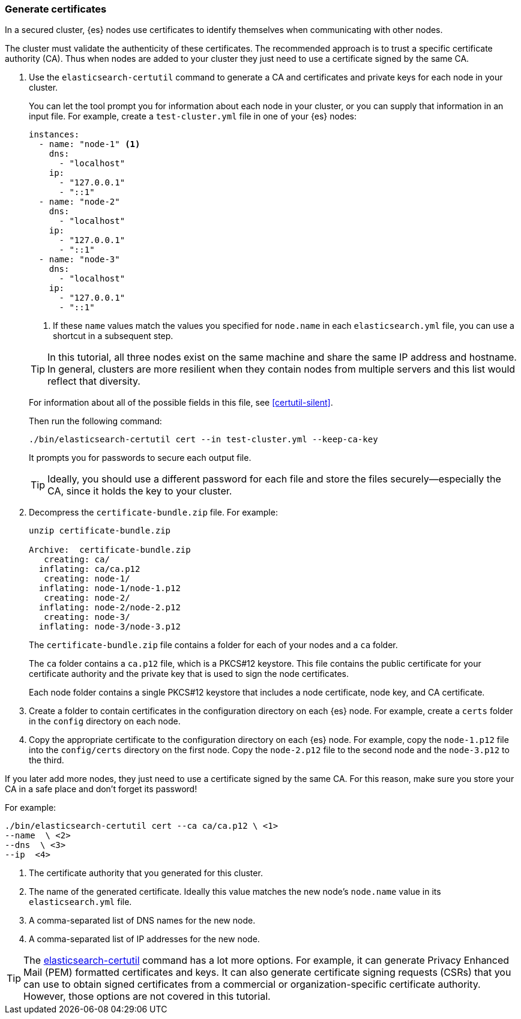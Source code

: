 [role="xpack"]
[[encrypting-communications-certificates]]
=== Generate certificates

In a secured cluster, {es} nodes use certificates to identify themselves when
communicating with other nodes. 

The cluster must validate the authenticity of these certificates. The 
recommended approach is to trust a specific certificate authority (CA). Thus 
when nodes are added to your cluster they just need to use a certificate signed 
by the same CA. 

. Use the `elasticsearch-certutil` command to generate a CA and certificates and
private keys for each node in your cluster. 
+
--
You can let the tool prompt you for information about each node in your cluster,
or you can supply that information in an input file. For example, create a
`test-cluster.yml` file in one of your {es} nodes:

[source,yaml]
----
instances:
  - name: "node-1" <1>
    dns: 
      - "localhost"
    ip:
      - "127.0.0.1"
      - "::1"
  - name: "node-2"
    dns:
      - "localhost"
    ip:
      - "127.0.0.1"
      - "::1"
  - name: "node-3"
    dns:
      - "localhost"
    ip:
      - "127.0.0.1"
      - "::1"
----
<1> If these `name` values match the values you specified for `node.name` in
each `elasticsearch.yml` file, you can use a shortcut in a subsequent step. 

TIP: In this tutorial, all three nodes exist on the same machine and share the
same IP address and hostname. In general, clusters are more resilient when they
contain nodes from multiple servers and this list would reflect that diversity.

For information about all of the possible fields in this file, see 
<<certutil-silent>>.

Then run the following command:

["source","sh",subs="attributes,callouts"]
----------------------------------------------------------------------
./bin/elasticsearch-certutil cert --in test-cluster.yml --keep-ca-key
----------------------------------------------------------------------

It prompts you for passwords to secure each output file. 

TIP: Ideally, you should use a different password for each file and store the
files securely--especially the CA, since it holds the key to your cluster.

--

. Decompress the `certificate-bundle.zip` file. For example:
+
--
["source","sh",subs="attributes,callouts"]
----------------------------------------------------------------------
unzip certificate-bundle.zip 

Archive:  certificate-bundle.zip
   creating: ca/
  inflating: ca/ca.p12               
   creating: node-1/
  inflating: node-1/node-1.p12       
   creating: node-2/
  inflating: node-2/node-2.p12       
   creating: node-3/
  inflating: node-3/node-3.p12  
----------------------------------------------------------------------
  
The `certificate-bundle.zip` file contains a folder for each of your nodes and a
`ca` folder.

The `ca` folder contains a `ca.p12` file, which is a PKCS#12 keystore. This file
contains the public certificate for your certificate authority and the private
key that is used to sign the node certificates.

Each node folder contains a single PKCS#12 keystore that includes a node 
certificate, node key, and CA certificate.
--

. Create a folder to contain certificates in the configuration
directory on each {es} node. For example, create a `certs` folder in the `config`
directory on each node.

. Copy the appropriate certificate to the configuration directory on each {es} 
node. For example, copy the `node-1.p12` file into the `config/certs` directory
on the first node. Copy the `node-2.p12` file to the second node and the
`node-3.p12` to the third.

If you later add more nodes, they just need to use a certificate signed by the
same CA. For this reason, make sure you store your CA in a safe place and don't
forget its password!

For example: 
["source","sh",subs="attributes,callouts"]
----------------------------------------------------------------------
./bin/elasticsearch-certutil cert --ca ca/ca.p12 \ <1>
--name <node-name> \ <2>
--dns <domain_name> \ <3>
--ip <ip_addresses> <4>
----------------------------------------------------------------------
<1> The certificate authority that you generated for this cluster.
<2> The name of the generated certificate. Ideally this value matches the new
node's `node.name` value in its `elasticsearch.yml` file.
<3> A comma-separated list of DNS names for the new node.
<4> A comma-separated list of IP addresses for the new node.

TIP: The <<certutil,elasticsearch-certutil>> command has a lot more
options. For example, it can generate Privacy Enhanced Mail (PEM) formatted
certificates and keys. It can also generate certificate signing requests (CSRs)
that you can use to obtain signed certificates from a commercial or
organization-specific certificate authority. However, those options are not
covered in this tutorial. 